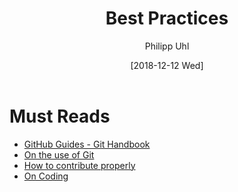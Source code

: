 #+TITLE: Best Practices
#+DATE: [2018-12-12 Wed]
#+AUTHOR: Philipp Uhl

* Must Reads

- [[https://guides.github.com/introduction/git-handbook/][GitHub Guides - Git Handbook]]
- [[https://github.com/phuhl/contribution-guidelines/blob/main/Git.org][On the use of Git]]
- [[https://github.com/phuhl/contribution-guidelines/blob/main/Contribution.org][How to contribute properly]]
- [[https://github.com/phuhl/contribution-guidelines/blob/main/Coding.org][On Coding]]
